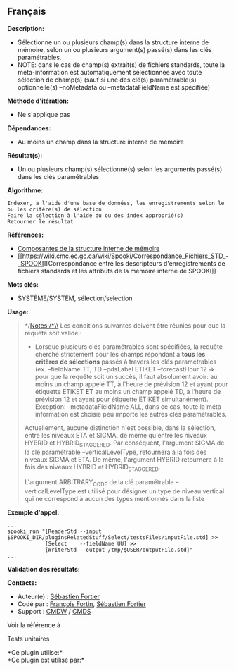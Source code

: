 ** Français















*Description:*

- Sélectionne un ou plusieurs champ(s) dans la structure interne de
  mémoire, selon un ou plusieurs argument(s) passé(s) dans les clés
  paramétrables.
- NOTE: dans le cas de champ(s) extrait(s) de fichiers standards, toute
  la méta-information est automatiquement sélectionnée avec toute
  sélection de champ(s) (sauf si une des clé(s) paramétrable(s)
  optionnelle(s) --noMetadata ou --metadataFieldName est spécifiée)

*Méthode d'itération:*

- Ne s'applique pas

*Dépendances:*

- Au moins un champ dans la structure interne de mémoire

*Résultat(s):*

- Un ou plusieurs champ(s) sélectionné(s) selon les arguments passé(s)
  dans les clés paramétrables

*Algorithme:*

#+begin_example
          Indexer, à l'aide d'une base de données, les enregistrements selon le ou les critère(s) de sélection
          Faire la sélection à l'aide du ou des index approprié(s)
          Retourner le résultat
#+end_example

*Références:*

- [[https://wiki.cmc.ec.gc.ca/wiki/Spooki/Documentation/Composantes_du_syst%C3%A8me#meteo_infos:][Composantes
  de la structure interne de mémoire]]
- [[https://wiki.cmc.ec.gc.ca/wiki/Spooki/Correspondance_Fichiers_STD_-_SPOOKI][Correspondance
  entre les descripteurs d'enregistrements de fichiers standards et les
  attributs de la mémoire interne de SPOOKI]]

*Mots clés:*

- SYSTÈME/SYSTEM, sélection/selection

*Usage:*

#+begin_quote
  */Notes:/*\\
  Les conditions suivantes doivent être réunies pour que la requête soit
  valide :

  - Lorsque plusieurs clés paramétrables sont spécifiées, la requête
    cherche strictement pour les champs répondant à *tous les critères
    de sélections* passés à travers les clés paramétrables (ex.
    --fieldName TT, TD --pdsLabel ETIKET --forecastHour 12 => pour que
    la requête soit un succès, il faut absolument avoir: au moins un
    champ appelé TT, à l'heure de prévision 12 et ayant pour étiquette
    ETIKET *ET* au moins un champ appelé TD, à l'heure de prévision 12
    et ayant pour étiquette ETIKET simultanément). Exception:
    --metadataFieldName ALL, dans ce cas, toute la méta-information est
    choisie peu importe les autres clés paramétrables.

  Actuellement, aucune distinction n'est possible, dans la sélection,
  entre les niveaux ETA et SIGMA, de même qu'entre les niveaux HYBRID et
  HYBRID_STAGGERED. Par conséquent, l'argument SIGMA de la clé
  paramétrable --verticalLevelType, retournera à la fois des niveaux
  SIGMA et ETA. De même, l'argument HYBRID retournera à la fois des
  niveaux HYBRID et HYBRID_STAGGERED.

  L'argument ARBITRARY_CODE de la clé paramétrable --verticalLevelType
  est utilisé pour désigner un type de niveau vertical qui ne correspond
  à aucun des types mentionnés dans la liste
#+end_quote

*Exemple d'appel:* 

#+begin_example
      ...
      spooki_run "[ReaderStd --input $SPOOKI_DIR/pluginsRelatedStuff/Select/testsFiles/inputFile.std] >>
                  [Select    --fieldName UU] >>
                  [WriterStd --output /tmp/$USER/outputFile.std]"
      ...
#+end_example

*Validation des résultats:*

*Contacts:*

- Auteur(e) : [[https://wiki.cmc.ec.gc.ca/wiki/User:Fortiers][Sébastien
  Fortier]]
- Codé par : [[https://wiki.cmc.ec.gc.ca/wiki/User:Fortinf][François
  Fortin]], [[https://wiki.cmc.ec.gc.ca/wiki/User:Fortiers][Sébastien
  Fortier]]
- Support : [[https://wiki.cmc.ec.gc.ca/wiki/CMDW][CMDW]] /
  [[https://wiki.cmc.ec.gc.ca/wiki/CMDS][CMDS]]

Voir la référence à 


Tests unitaires



*Ce plugin utilise:*\\

*Ce plugin est utilisé par:*\\



  

